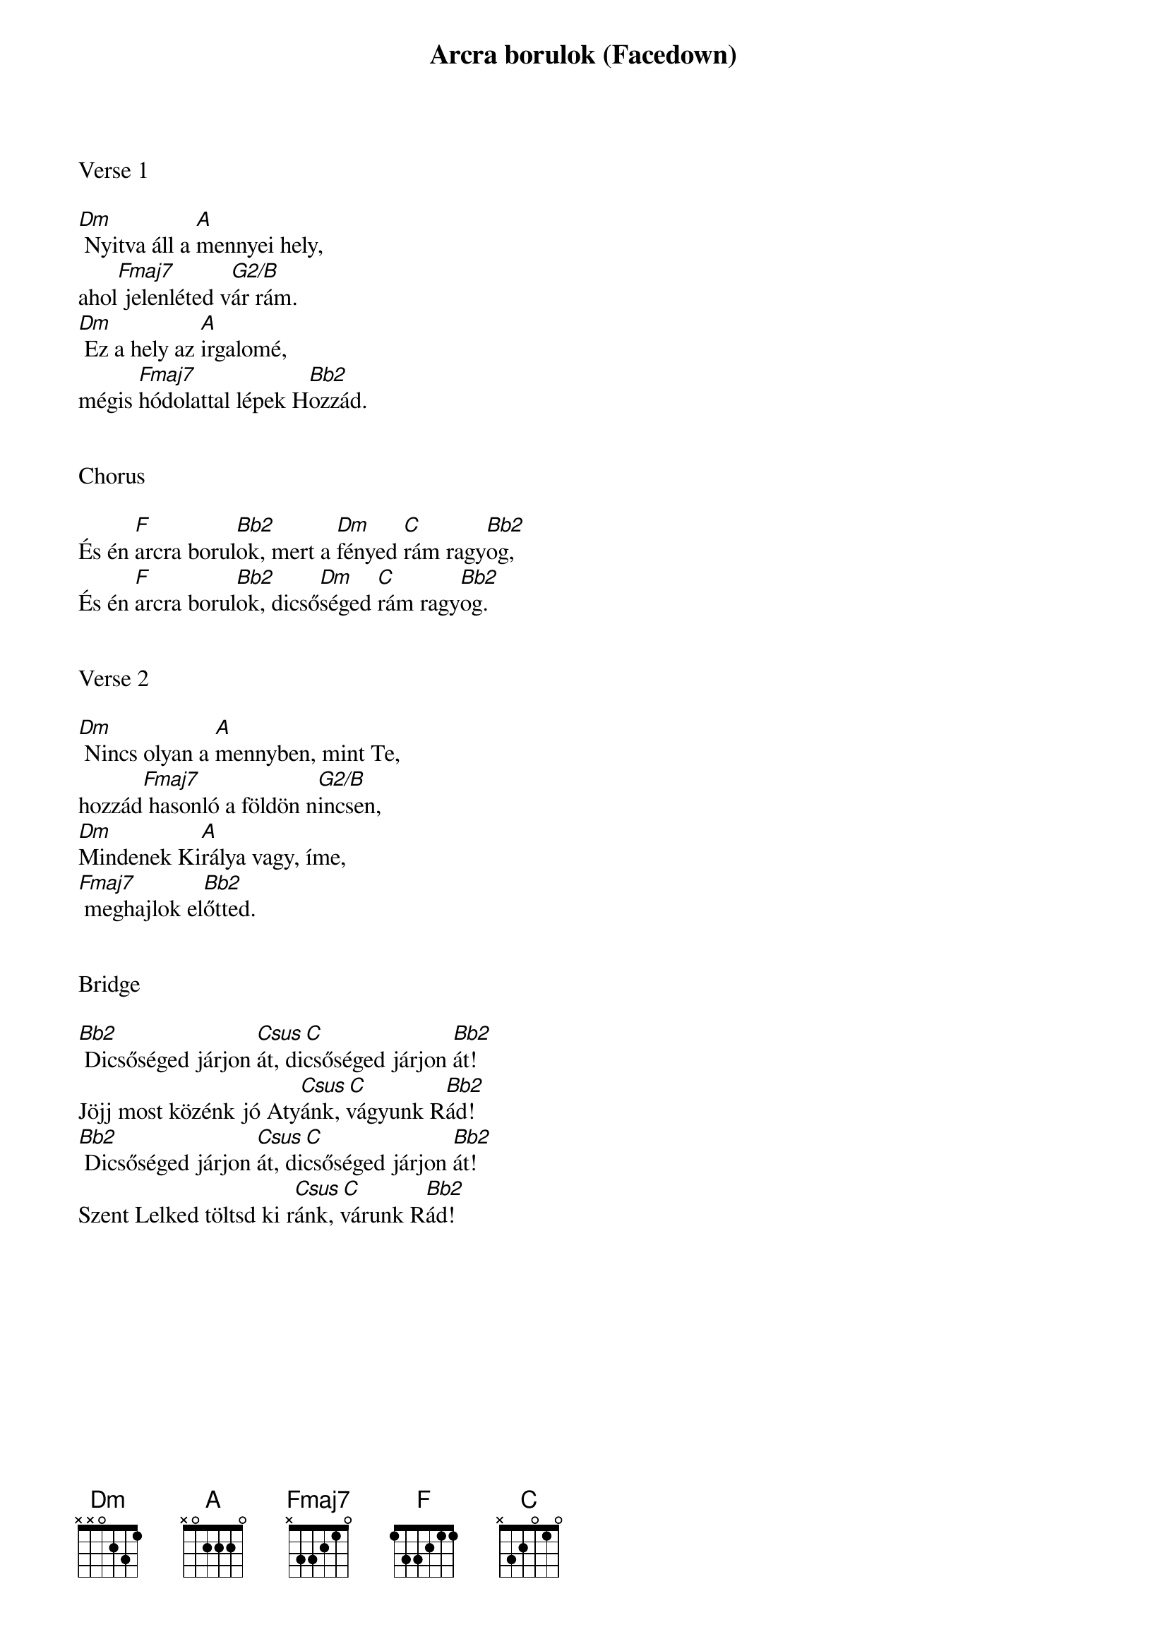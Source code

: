 {title: Arcra borulok (Facedown)}
{meta: CCLI 4109837}
{key: Dm}
{tempo: 70}
{time: 4/4}
{duration: 360}



Verse 1

[Dm] Nyitva áll a [A]mennyei hely,
ahol[Fmaj7] jelenléted v[G2/B]ár rám.
[Dm] Ez a hely az [A]irgalomé,
mégis [Fmaj7]hódolattal lépek H[Bb2]ozzád.


Chorus

És én [F]arcra borul[Bb2]ok, mert a [Dm]fényed [C]rám ragy[Bb2]og,
És én [F]arcra borul[Bb2]ok, dicső[Dm]séged [C]rám ragy[Bb2]og.


Verse 2

[Dm] Nincs olyan a [A]mennyben, mint Te,
hozzád[Fmaj7] hasonló a földön n[G2/B]incsen,
[Dm]Mindenek Ki[A]rálya vagy, íme,
[Fmaj7] meghajlok el[Bb2]őtted.


Bridge

[Bb2] Dicsőséged járjon [Csus C]át, dicsőséged járjon [Bb2]át!
Jöjj most közénk jó Aty[Csus C]ánk, vágyunk R[Bb2]ád!
[Bb2] Dicsőséged járjon [Csus C]át, dicsőséged járjon [Bb2]át!
Szent Lelked töltsd ki r[Csus C]ánk, várunk R[Bb2]ád!